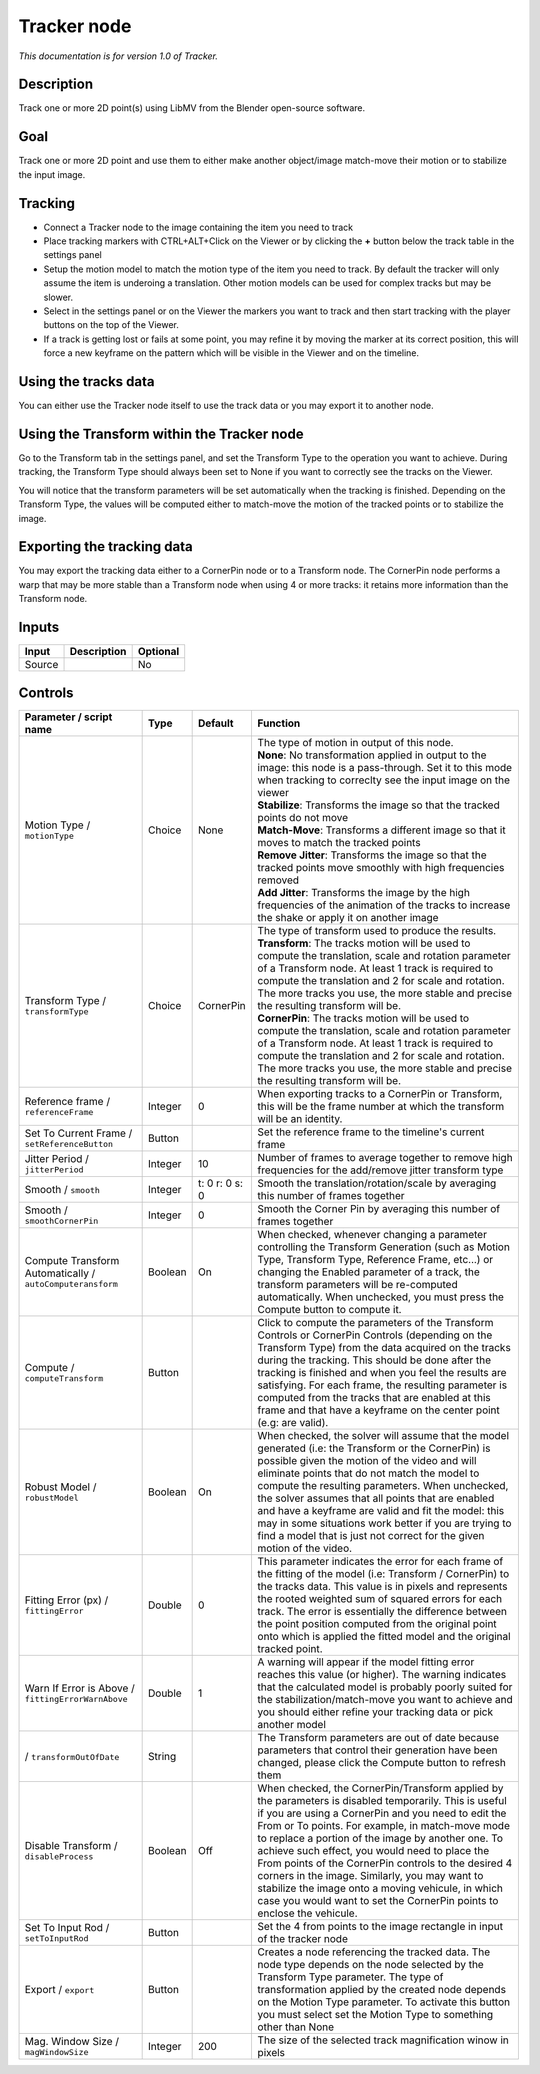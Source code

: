 .. _fr.inria.built-in.Tracker:

Tracker node
============

*This documentation is for version 1.0 of Tracker.*

Description
-----------

Track one or more 2D point(s) using LibMV from the Blender open-source software.

Goal
----

Track one or more 2D point and use them to either make another object/image match-move their motion or to stabilize the input image.

Tracking
--------

-  Connect a Tracker node to the image containing the item you need to track
-  Place tracking markers with CTRL+ALT+Click on the Viewer or by clicking the **+** button below the track table in the settings panel
-  Setup the motion model to match the motion type of the item you need to track. By default the tracker will only assume the item is underoing a translation. Other motion models can be used for complex tracks but may be slower.
-  Select in the settings panel or on the Viewer the markers you want to track and then start tracking with the player buttons on the top of the Viewer.
-  If a track is getting lost or fails at some point, you may refine it by moving the marker at its correct position, this will force a new keyframe on the pattern which will be visible in the Viewer and on the timeline.

Using the tracks data
---------------------

You can either use the Tracker node itself to use the track data or you may export it to another node.

Using the Transform within the Tracker node
-------------------------------------------

Go to the Transform tab in the settings panel, and set the Transform Type to the operation you want to achieve. During tracking, the Transform Type should always been set to None if you want to correctly see the tracks on the Viewer.

You will notice that the transform parameters will be set automatically when the tracking is finished. Depending on the Transform Type, the values will be computed either to match-move the motion of the tracked points or to stabilize the image.

Exporting the tracking data
---------------------------

You may export the tracking data either to a CornerPin node or to a Transform node. The CornerPin node performs a warp that may be more stable than a Transform node when using 4 or more tracks: it retains more information than the Transform node.

Inputs
------

+----------+---------------+------------+
| Input    | Description   | Optional   |
+==========+===============+============+
| Source   |               | No         |
+----------+---------------+------------+

Controls
--------

.. tabularcolumns:: |>{\raggedright}p{0.2\columnwidth}|>{\raggedright}p{0.06\columnwidth}|>{\raggedright}p{0.07\columnwidth}|p{0.63\columnwidth}|

.. cssclass:: longtable

+-------------------------------------------------------------+-----------+------------------+----------------------------------------------------------------------------------------------------------------------------------------------------------------------------------------------------------------------------------------------------------------------------------------------------------------------------------------------------------------------------------------------------------------------------------------------------------------------------------------------------------------------------------------------------------------+
| Parameter / script name                                     | Type      | Default          | Function                                                                                                                                                                                                                                                                                                                                                                                                                                                                                                                                                       |
+=============================================================+===========+==================+================================================================================================================================================================================================================================================================================================================================================================================================================================================================================================================================================================+
| Motion Type / ``motionType``                                | Choice    | None             | | The type of motion in output of this node.                                                                                                                                                                                                                                                                                                                                                                                                                                                                                                                   |
|                                                             |           |                  | | **None**: No transformation applied in output to the image: this node is a pass-through. Set it to this mode when tracking to correclty see the input image on the viewer                                                                                                                                                                                                                                                                                                                                                                                    |
|                                                             |           |                  | | **Stabilize**: Transforms the image so that the tracked points do not move                                                                                                                                                                                                                                                                                                                                                                                                                                                                                   |
|                                                             |           |                  | | **Match-Move**: Transforms a different image so that it moves to match the tracked points                                                                                                                                                                                                                                                                                                                                                                                                                                                                    |
|                                                             |           |                  | | **Remove Jitter**: Transforms the image so that the tracked points move smoothly with high frequencies removed                                                                                                                                                                                                                                                                                                                                                                                                                                               |
|                                                             |           |                  | | **Add Jitter**: Transforms the image by the high frequencies of the animation of the tracks to increase the shake or apply it on another image                                                                                                                                                                                                                                                                                                                                                                                                               |
+-------------------------------------------------------------+-----------+------------------+----------------------------------------------------------------------------------------------------------------------------------------------------------------------------------------------------------------------------------------------------------------------------------------------------------------------------------------------------------------------------------------------------------------------------------------------------------------------------------------------------------------------------------------------------------------+
| Transform Type / ``transformType``                          | Choice    | CornerPin        | | The type of transform used to produce the results.                                                                                                                                                                                                                                                                                                                                                                                                                                                                                                           |
|                                                             |           |                  | | **Transform**: The tracks motion will be used to compute the translation, scale and rotation parameter of a Transform node. At least 1 track is required to compute the translation and 2 for scale and rotation. The more tracks you use, the more stable and precise the resulting transform will be.                                                                                                                                                                                                                                                      |
|                                                             |           |                  | | **CornerPin**: The tracks motion will be used to compute the translation, scale and rotation parameter of a Transform node. At least 1 track is required to compute the translation and 2 for scale and rotation. The more tracks you use, the more stable and precise the resulting transform will be.                                                                                                                                                                                                                                                      |
+-------------------------------------------------------------+-----------+------------------+----------------------------------------------------------------------------------------------------------------------------------------------------------------------------------------------------------------------------------------------------------------------------------------------------------------------------------------------------------------------------------------------------------------------------------------------------------------------------------------------------------------------------------------------------------------+
| Reference frame / ``referenceFrame``                        | Integer   | 0                | When exporting tracks to a CornerPin or Transform, this will be the frame number at which the transform will be an identity.                                                                                                                                                                                                                                                                                                                                                                                                                                   |
+-------------------------------------------------------------+-----------+------------------+----------------------------------------------------------------------------------------------------------------------------------------------------------------------------------------------------------------------------------------------------------------------------------------------------------------------------------------------------------------------------------------------------------------------------------------------------------------------------------------------------------------------------------------------------------------+
| Set To Current Frame / ``setReferenceButton``               | Button    |                  | Set the reference frame to the timeline's current frame                                                                                                                                                                                                                                                                                                                                                                                                                                                                                                        |
+-------------------------------------------------------------+-----------+------------------+----------------------------------------------------------------------------------------------------------------------------------------------------------------------------------------------------------------------------------------------------------------------------------------------------------------------------------------------------------------------------------------------------------------------------------------------------------------------------------------------------------------------------------------------------------------+
| Jitter Period / ``jitterPeriod``                            | Integer   | 10               | Number of frames to average together to remove high frequencies for the add/remove jitter transform type                                                                                                                                                                                                                                                                                                                                                                                                                                                       |
+-------------------------------------------------------------+-----------+------------------+----------------------------------------------------------------------------------------------------------------------------------------------------------------------------------------------------------------------------------------------------------------------------------------------------------------------------------------------------------------------------------------------------------------------------------------------------------------------------------------------------------------------------------------------------------------+
| Smooth / ``smooth``                                         | Integer   | t: 0 r: 0 s: 0   | Smooth the translation/rotation/scale by averaging this number of frames together                                                                                                                                                                                                                                                                                                                                                                                                                                                                              |
+-------------------------------------------------------------+-----------+------------------+----------------------------------------------------------------------------------------------------------------------------------------------------------------------------------------------------------------------------------------------------------------------------------------------------------------------------------------------------------------------------------------------------------------------------------------------------------------------------------------------------------------------------------------------------------------+
| Smooth / ``smoothCornerPin``                                | Integer   | 0                | Smooth the Corner Pin by averaging this number of frames together                                                                                                                                                                                                                                                                                                                                                                                                                                                                                              |
+-------------------------------------------------------------+-----------+------------------+----------------------------------------------------------------------------------------------------------------------------------------------------------------------------------------------------------------------------------------------------------------------------------------------------------------------------------------------------------------------------------------------------------------------------------------------------------------------------------------------------------------------------------------------------------------+
| Compute Transform Automatically / ``autoComputeransform``   | Boolean   | On               | When checked, whenever changing a parameter controlling the Transform Generation (such as Motion Type, Transform Type, Reference Frame, etc...) or changing the Enabled parameter of a track, the transform parameters will be re-computed automatically. When unchecked, you must press the Compute button to compute it.                                                                                                                                                                                                                                     |
+-------------------------------------------------------------+-----------+------------------+----------------------------------------------------------------------------------------------------------------------------------------------------------------------------------------------------------------------------------------------------------------------------------------------------------------------------------------------------------------------------------------------------------------------------------------------------------------------------------------------------------------------------------------------------------------+
| Compute / ``computeTransform``                              | Button    |                  | Click to compute the parameters of the Transform Controls or CornerPin Controls (depending on the Transform Type) from the data acquired on the tracks during the tracking. This should be done after the tracking is finished and when you feel the results are satisfying. For each frame, the resulting parameter is computed from the tracks that are enabled at this frame and that have a keyframe on the center point (e.g: are valid).                                                                                                                 |
+-------------------------------------------------------------+-----------+------------------+----------------------------------------------------------------------------------------------------------------------------------------------------------------------------------------------------------------------------------------------------------------------------------------------------------------------------------------------------------------------------------------------------------------------------------------------------------------------------------------------------------------------------------------------------------------+
| Robust Model / ``robustModel``                              | Boolean   | On               | When checked, the solver will assume that the model generated (i.e: the Transform or the CornerPin) is possible given the motion of the video and will eliminate points that do not match the model to compute the resulting parameters. When unchecked, the solver assumes that all points that are enabled and have a keyframe are valid and fit the model: this may in some situations work better if you are trying to find a model that is just not correct for the given motion of the video.                                                            |
+-------------------------------------------------------------+-----------+------------------+----------------------------------------------------------------------------------------------------------------------------------------------------------------------------------------------------------------------------------------------------------------------------------------------------------------------------------------------------------------------------------------------------------------------------------------------------------------------------------------------------------------------------------------------------------------+
| Fitting Error (px) / ``fittingError``                       | Double    | 0                | This parameter indicates the error for each frame of the fitting of the model (i.e: Transform / CornerPin) to the tracks data. This value is in pixels and represents the rooted weighted sum of squared errors for each track. The error is essentially the difference between the point position computed from the original point onto which is applied the fitted model and the original tracked point.                                                                                                                                                     |
+-------------------------------------------------------------+-----------+------------------+----------------------------------------------------------------------------------------------------------------------------------------------------------------------------------------------------------------------------------------------------------------------------------------------------------------------------------------------------------------------------------------------------------------------------------------------------------------------------------------------------------------------------------------------------------------+
| Warn If Error is Above / ``fittingErrorWarnAbove``          | Double    | 1                | A warning will appear if the model fitting error reaches this value (or higher). The warning indicates that the calculated model is probably poorly suited for the stabilization/match-move you want to achieve and you should either refine your tracking data or pick another model                                                                                                                                                                                                                                                                          |
+-------------------------------------------------------------+-----------+------------------+----------------------------------------------------------------------------------------------------------------------------------------------------------------------------------------------------------------------------------------------------------------------------------------------------------------------------------------------------------------------------------------------------------------------------------------------------------------------------------------------------------------------------------------------------------------+
|   / ``transformOutOfDate``                                  | String    |                  | The Transform parameters are out of date because parameters that control their generation have been changed, please click the Compute button to refresh them                                                                                                                                                                                                                                                                                                                                                                                                   |
+-------------------------------------------------------------+-----------+------------------+----------------------------------------------------------------------------------------------------------------------------------------------------------------------------------------------------------------------------------------------------------------------------------------------------------------------------------------------------------------------------------------------------------------------------------------------------------------------------------------------------------------------------------------------------------------+
| Disable Transform / ``disableProcess``                      | Boolean   | Off              | When checked, the CornerPin/Transform applied by the parameters is disabled temporarily. This is useful if you are using a CornerPin and you need to edit the From or To points. For example, in match-move mode to replace a portion of the image by another one. To achieve such effect, you would need to place the From points of the CornerPin controls to the desired 4 corners in the image. Similarly, you may want to stabilize the image onto a moving vehicule, in which case you would want to set the CornerPin points to enclose the vehicule.   |
+-------------------------------------------------------------+-----------+------------------+----------------------------------------------------------------------------------------------------------------------------------------------------------------------------------------------------------------------------------------------------------------------------------------------------------------------------------------------------------------------------------------------------------------------------------------------------------------------------------------------------------------------------------------------------------------+
| Set To Input Rod / ``setToInputRod``                        | Button    |                  | Set the 4 from points to the image rectangle in input of the tracker node                                                                                                                                                                                                                                                                                                                                                                                                                                                                                      |
+-------------------------------------------------------------+-----------+------------------+----------------------------------------------------------------------------------------------------------------------------------------------------------------------------------------------------------------------------------------------------------------------------------------------------------------------------------------------------------------------------------------------------------------------------------------------------------------------------------------------------------------------------------------------------------------+
| Export / ``export``                                         | Button    |                  | Creates a node referencing the tracked data. The node type depends on the node selected by the Transform Type parameter. The type of transformation applied by the created node depends on the Motion Type parameter. To activate this button you must select set the Motion Type to something other than None                                                                                                                                                                                                                                                 |
+-------------------------------------------------------------+-----------+------------------+----------------------------------------------------------------------------------------------------------------------------------------------------------------------------------------------------------------------------------------------------------------------------------------------------------------------------------------------------------------------------------------------------------------------------------------------------------------------------------------------------------------------------------------------------------------+
| Mag. Window Size / ``magWindowSize``                        | Integer   | 200              | The size of the selected track magnification winow in pixels                                                                                                                                                                                                                                                                                                                                                                                                                                                                                                   |
+-------------------------------------------------------------+-----------+------------------+----------------------------------------------------------------------------------------------------------------------------------------------------------------------------------------------------------------------------------------------------------------------------------------------------------------------------------------------------------------------------------------------------------------------------------------------------------------------------------------------------------------------------------------------------------------+
